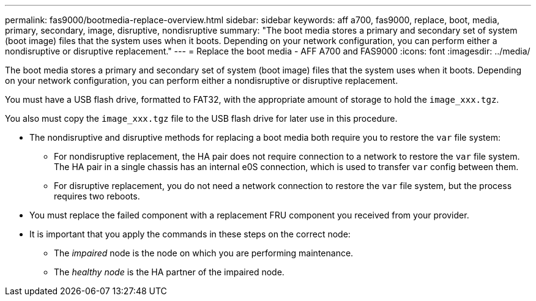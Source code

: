 ---
permalink: fas9000/bootmedia-replace-overview.html
sidebar: sidebar
keywords: aff a700, fas9000, replace, boot, media, primary, secondary, image, disruptive, nondisruptive
summary: "The boot media stores a primary and secondary set of system (boot image) files that the system uses when it boots. Depending on your network configuration, you can perform either a nondisruptive or disruptive replacement."
---
= Replace the boot media - AFF A700 and FAS9000
:icons: font
:imagesdir: ../media/

[.include]

The boot media stores a primary and secondary set of system (boot image) files that the system uses when it boots. Depending on your network configuration, you can perform either a nondisruptive or disruptive replacement.

You must have a USB flash drive, formatted to FAT32, with the appropriate amount of storage to hold the `image_xxx.tgz`.

You also must copy the `image_xxx.tgz` file to the USB flash drive for later use in this procedure.

* The nondisruptive and disruptive methods for replacing a boot media both require you to restore the `var` file system:
 ** For nondisruptive replacement, the HA pair does not require connection to a network to restore the `var` file system. The HA pair in a single chassis has an  internal e0S connection,  which is used to transfer `var` config between them. 

 ** For disruptive replacement, you do not need a network connection to restore the `var` file system, but the process requires two reboots.
* You must replace the failed component with a replacement FRU component you received from your provider.
* It is important that you apply the commands in these steps on the correct node:
 ** The _impaired_ node is the node on which you are performing maintenance.
 ** The _healthy node_ is the HA partner of the impaired node.
